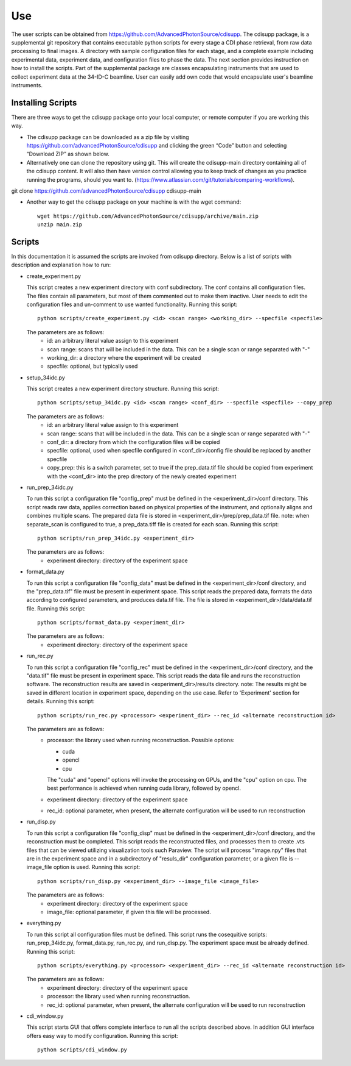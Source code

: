 .. _use:

Use
===
| The user scripts can be obtained from https://github.com/AdvancedPhotonSource/cdisupp. The cdisupp package, is a supplemental git repository that contains executable python scripts for every stage a CDI phase retrieval, from raw data processing to final images. A directory with sample configuration files for each stage, and a complete example including experimental data, experiment data, and configuration files to phase the data. The next section provides instruction on how to install the scripts. Part of the supplemental package are classes encapsulating instruments that are used to collect experiment data at the 34-ID-C beamline. User can easily add own code that would encapsulate user's beamline instruments.

Installing Scripts
##################
| There are three ways to get the cdisupp package onto your local computer, or remote computer if you are working this way.

- The cdisupp package can be downloaded as a zip file by visiting https://github.com/advancedPhotonSource/cdisupp and clicking the green “Code” button and selecting “Download ZIP” as shown below.

- Alternatively one can clone the repository using git. This will create the cdisupp-main directory containing all of the cdisupp content. It will also then have version control allowing you to keep track of changes as you practice running the programs, should you want to. (https://www.atlassian.com/git/tutorials/comparing-workflows).
git clone https://github.com/advancedPhotonSource/cdisupp cdisupp-main 

- Another way to get the cdisupp package on your machine is with the wget command:
     ::

        wget https://github.com/AdvancedPhotonSource/cdisupp/archive/main.zip
        unzip main.zip

Scripts
####### 
| In this documentation it is assumed the scripts are invoked from cdisupp directory. Below is a list of scripts with description and explanation how to run:

- create_experiment.py

  This script creates a new experiment directory with conf subdirectory. The conf contains all configuration files. The files contain all parameters, but most of them commented out to make them inactive. User needs to edit the configuration files and un-comment to use wanted functionality.
  Running this script:
  ::

        python scripts/create_experiment.py <id> <scan range> <working_dir> --specfile <specfile>

  The parameters are as follows:
     * id: an arbitrary literal value assign to this experiment
     * scan range: scans that will be included in the data. This can be a single scan or range separated with "-"
     * working_dir: a directory where the experiment will be created
     * specfile: optional, but typically used

- setup_34idc.py

  This script creates a new experiment directory structure.
  Running this script:
  ::

        python scripts/setup_34idc.py <id> <scan range> <conf_dir> --specfile <specfile> --copy_prep

  The parameters are as follows:
     * id: an arbitrary literal value assign to this experiment
     * scan range: scans that will be included in the data. This can be a single scan or range separated with "-"
     * conf_dir: a directory from which the configuration files will be copied
     * specfile: optional, used when specfile configured in <conf_dir>/config file should be replaced by another specfile
     * copy_prep: this is a switch parameter, set to true if the prep_data.tif file should be copied from experiment with the <conf_dir> into the prep directory of the newly created experiment

- run_prep_34idc.py

  To run this script a configuration file "config_prep" must be defined in the <experiment_dir>/conf directory. This script reads raw data, applies correction based on physical properties of the instrument, and optionally aligns and combines multiple scans. The prepared data file is stored in <experiment_dir>/prep/prep_data.tif file.
  note: when separate_scan is configured to true, a prep_data.tiff file is created for each scan.
  Running this script:
  ::

        python scripts/run_prep_34idc.py <experiment_dir>

  The parameters are as follows:
     - experiment directory: directory of the experiment space

- format_data.py

  To run this script a configuration file "config_data" must be defined in the <experiment_dir>/conf directory, and the "prep_data.tif" file must be present in experiment space. This script reads the prepared data, formats the data according to configured parameters, and produces data.tif file. The file is stored in <experiment_dir>/data/data.tif file.
  Running this script:
  ::

        python scripts/format_data.py <experiment_dir>

  The parameters are as follows:
     * experiment directory: directory of the experiment space

- run_rec.py

  To run this script a configuration file "config_rec" must be defined in the <experiment_dir>/conf directory, and the "data.tif" file must be present in experiment space. This script reads the data file and runs the reconstruction software. The reconstruction results are saved in <experiment_dir>/results directory.
  note: The results might be saved in different location in experiment space, depending on the use case. Refer to 'Experiment' section for details.
  Running this script:
  ::

        python scripts/run_rec.py <processor> <experiment_dir> --rec_id <alternate reconstruction id>

  The parameters are as follows:
     * processor: the library used when running reconstruction. Possible options:

       + cuda
       + opencl
       + cpu

       The "cuda" and "opencl" options will invoke the processing on GPUs, and the "cpu" option   on cpu. The best performance is achieved when running cuda library, followed by opencl. 
     * experiment directory: directory of the experiment space
     * rec_id: optional parameter, when present, the alternate configuration will be used to run reconstruction

- run_disp.py

  To run this script a configuration file "config_disp" must be defined in the <experiment_dir>/conf directory, and the reconstruction must be completed. This script reads the reconstructed files, and processes them to create .vts files that can be viewed utilizing visualization tools such Paraview. The script will process "image.npy" files that are in the experiment space and in a subdirectory of "resuls_dir" configuration parameter, or a given file is --image_file option is used.
  Running this script:
  ::

        python scripts/run_disp.py <experiment_dir> --image_file <image_file>

  The parameters are as follows:
     * experiment directory: directory of the experiment space
     * image_file: optional parameter, if given this file will be processed.

- everything.py

  To run this script all configuration files must be defined. This script runs the cosequitive scripts: run_prep_34idc.py, format_data.py, run_rec.py, and run_disp.py. The experiment space must be already defined. 
  Running this script:
  ::

        python scripts/everything.py <processor> <experiment_dir> --rec_id <alternate reconstruction id>

  The parameters are as follows:
     * experiment directory: directory of the experiment space
     * processor: the library used when running reconstruction.
     * rec_id: optional parameter, when present, the alternate configuration will be used to run reconstruction

- cdi_window.py

  This script starts GUI that offers complete interface to run all the scripts described above. In addition GUI interface offers easy way to modify configuration.
  Running this script:
  ::

        python scripts/cdi_window.py

